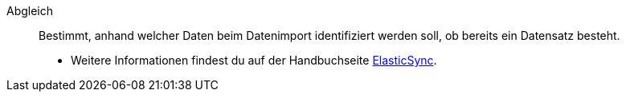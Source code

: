 [#abgleich]
Abgleich:: Bestimmt, anhand welcher Daten beim Datenimport identifiziert werden soll, ob bereits ein Datensatz besteht. +
* Weitere Informationen findest du auf der Handbuchseite <<daten/daten-importieren/ElasticSync#1400, ElasticSync>>.
